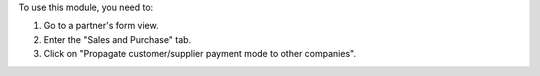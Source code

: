 To use this module, you need to:

#. Go to a partner's form view.
#. Enter the "Sales and Purchase" tab.
#. Click on "Propagate customer/supplier payment mode to other companies".
